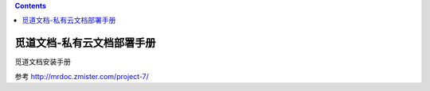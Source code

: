 .. contents::
   :depth: 3
..

觅道文档-私有云文档部署手册
===========================

觅道文档安装手册

参考 http://mrdoc.zmister.com/project-7/
